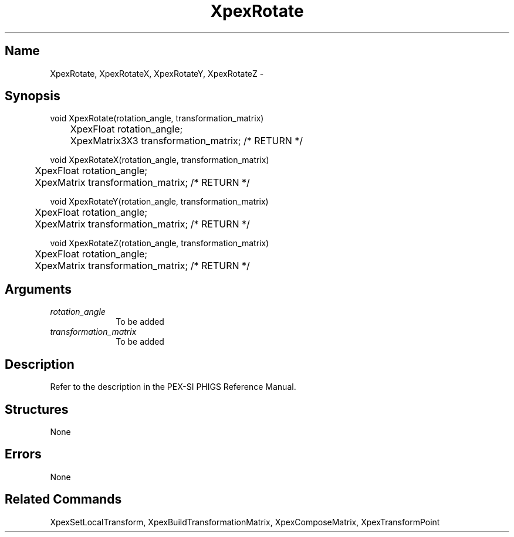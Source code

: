 .\" $Header: XpexRotate.man,v 2.5 91/09/11 16:02:28 sinyaw Exp $
.\"
.\"
.\" Copyright 1991 by Sony Microsystems Company, San Jose, California
.\" 
.\"                   All Rights Reserved
.\"
.\" Permission to use, modify, and distribute this software and its
.\" documentation for any purpose and without fee is hereby granted,
.\" provided that the above copyright notice appear in all copies and
.\" that both that copyright notice and this permission notice appear
.\" in supporting documentation, and that the name of Sony not be used
.\" in advertising or publicity pertaining to distribution of the
.\" software without specific, written prior permission.
.\"
.\" SONY DISCLAIMS ANY AND ALL WARRANTIES WITH REGARD TO THIS SOFTWARE,
.\" INCLUDING ALL EXPRESS WARRANTIES AND ALL IMPLIED WARRANTIES OF
.\" MERCHANTABILITY AND FITNESS, FOR A PARTICULAR PURPOSE. IN NO EVENT
.\" SHALL SONY BE LIABLE FOR ANY DAMAGES OF ANY KIND, INCLUDING BUT NOT
.\" LIMITED TO SPECIAL, INDIRECT OR CONSEQUENTIAL DAMAGES RESULTING FROM
.\" LOSS OF USE, DATA OR LOSS OF ANY PAST, PRESENT, OR PROSPECTIVE PROFITS,
.\" WHETHER IN AN ACTION OF CONTRACT, NEGLIENCE OR OTHER TORTIOUS ACTION, 
.\" ARISING OUT OF OR IN CONNECTION WITH THE USE OR PERFORMANCE OF THIS 
.\" SOFTWARE.
.\"
.\" 
.\"
.\"
.\"
.TH XpexRotate 3PEX "$Revision: 2.5 $" "Sony Microsystems"
.AT
.SH "Name"
XpexRotate, XpexRotateX, XpexRotateY, XpexRotateZ \-
.SH "Synopsis"
.nf
void XpexRotate(rotation_angle, transformation_matrix)
.br
	XpexFloat rotation_angle;  
.br
	XpexMatrix3X3 transformation_matrix; /* RETURN */ 
.sp
void XpexRotateX(rotation_angle, transformation_matrix)
.br
	XpexFloat rotation_angle;
.br
	XpexMatrix transformation_matrix; /* RETURN */
.sp
void XpexRotateY(rotation_angle, transformation_matrix)
.br
	XpexFloat rotation_angle;
.br
	XpexMatrix transformation_matrix; /* RETURN */
.sp
void XpexRotateZ(rotation_angle, transformation_matrix)
.br
	XpexFloat rotation_angle;
.br
	XpexMatrix transformation_matrix; /* RETURN */
.fi
.SH "Arguments"
.IP \fIrotation_angle\fP 1i
To be added 
.IP \fItransformation_matrix\fP 1i
To be added 
.SH "Description"
Refer to the description in the PEX-SI PHIGS Reference Manual.
.SH "Structures"
None
.SH "Errors"
None
.SH "Related Commands"
XpexSetLocalTransform, XpexBuildTransformationMatrix, 
XpexComposeMatrix, XpexTransformPoint
